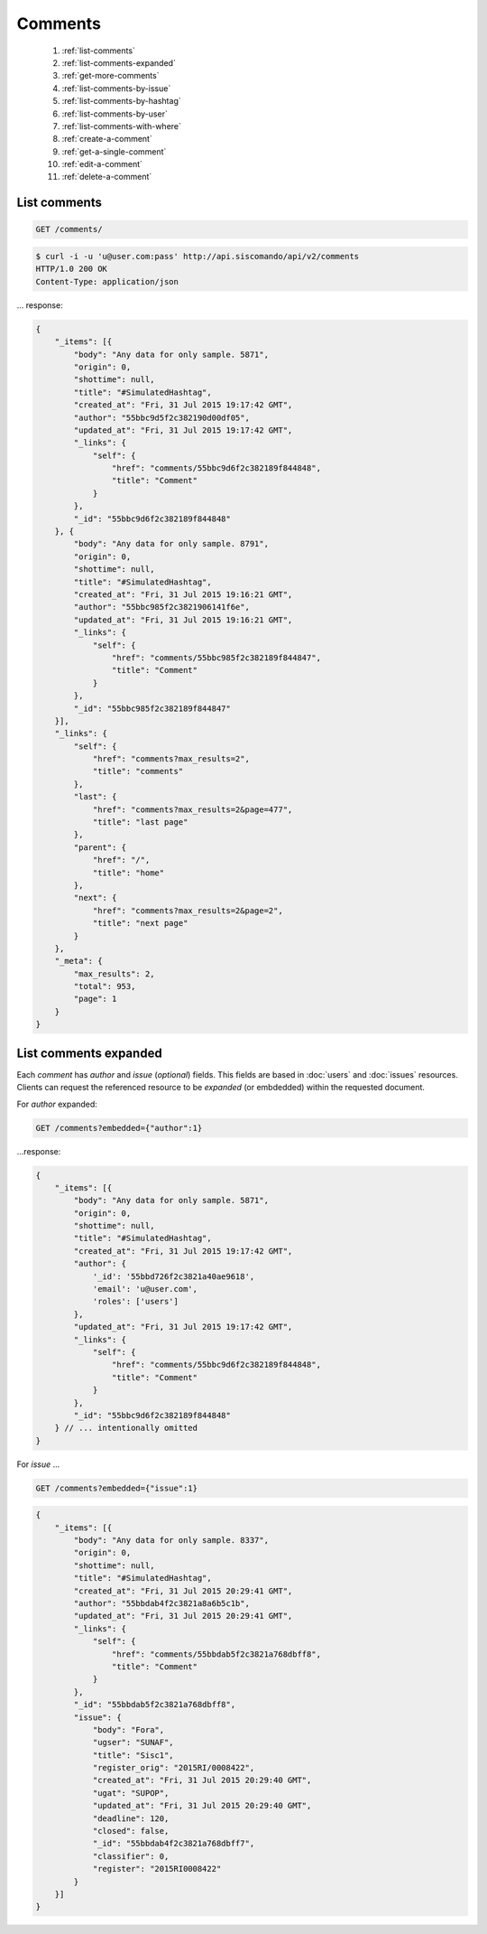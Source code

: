 Comments
========

  #. :ref:`list-comments`
  #. :ref:`list-comments-expanded`
  #. :ref:`get-more-comments`
  #. :ref:`list-comments-by-issue`
  #. :ref:`list-comments-by-hashtag`
  #. :ref:`list-comments-by-user`
  #. :ref:`list-comments-with-where`
  #. :ref:`create-a-comment`
  #. :ref:`get-a-single-comment`
  #. :ref:`edit-a-comment`
  #. :ref:`delete-a-comment`


.. _list-comments:

List comments
--------------

.. code::

    GET /comments/

.. code-block:: console

    $ curl -i -u 'u@user.com:pass' http://api.siscomando/api/v2/comments
    HTTP/1.0 200 OK
    Content-Type: application/json

... response:

.. code-block:: javascript

    {
        "_items": [{
            "body": "Any data for only sample. 5871",
            "origin": 0,
            "shottime": null,
            "title": "#SimulatedHashtag",
            "created_at": "Fri, 31 Jul 2015 19:17:42 GMT",
            "author": "55bbc9d5f2c382190d00df05",
            "updated_at": "Fri, 31 Jul 2015 19:17:42 GMT",
            "_links": {
                "self": {
                    "href": "comments/55bbc9d6f2c382189f844848",
                    "title": "Comment"
                }
            },
            "_id": "55bbc9d6f2c382189f844848"
        }, {
            "body": "Any data for only sample. 8791",
            "origin": 0,
            "shottime": null,
            "title": "#SimulatedHashtag",
            "created_at": "Fri, 31 Jul 2015 19:16:21 GMT",
            "author": "55bbc985f2c3821906141f6e",
            "updated_at": "Fri, 31 Jul 2015 19:16:21 GMT",
            "_links": {
                "self": {
                    "href": "comments/55bbc985f2c382189f844847",
                    "title": "Comment"
                }
            },
            "_id": "55bbc985f2c382189f844847"
        }],
        "_links": {
            "self": {
                "href": "comments?max_results=2",
                "title": "comments"
            },
            "last": {
                "href": "comments?max_results=2&page=477",
                "title": "last page"
            },
            "parent": {
                "href": "/",
                "title": "home"
            },
            "next": {
                "href": "comments?max_results=2&page=2",
                "title": "next page"
            }
        },
        "_meta": {
            "max_results": 2,
            "total": 953,
            "page": 1
        }
    }

.. _list-comments-expanded:

List comments expanded
-----------------------
Each `comment` has `author` and `issue` (*optional*) fields. This fields
are based in :doc:`users` and :doc:`issues` resources. Clients can request the
referenced resource to be *expanded* (or embdedded) within the requested document.

For `author` expanded:

.. code::

    GET /comments?embedded={"author":1}

...response:

.. code-block:: javascript

    {
        "_items": [{
            "body": "Any data for only sample. 5871",
            "origin": 0,
            "shottime": null,
            "title": "#SimulatedHashtag",
            "created_at": "Fri, 31 Jul 2015 19:17:42 GMT",
            "author": {
                '_id': '55bbd726f2c3821a40ae9618',
                'email': 'u@user.com',
                'roles': ['users']
            },
            "updated_at": "Fri, 31 Jul 2015 19:17:42 GMT",
            "_links": {
                "self": {
                    "href": "comments/55bbc9d6f2c382189f844848",
                    "title": "Comment"
                }
            },
            "_id": "55bbc9d6f2c382189f844848"
        } // ... intentionally omitted
    }

For `issue` ...

.. code::

    GET /comments?embedded={"issue":1}

.. code-block:: javascript

    {
        "_items": [{
            "body": "Any data for only sample. 8337",
            "origin": 0,
            "shottime": null,
            "title": "#SimulatedHashtag",
            "created_at": "Fri, 31 Jul 2015 20:29:41 GMT",
            "author": "55bbdab4f2c3821a8a6b5c1b",
            "updated_at": "Fri, 31 Jul 2015 20:29:41 GMT",
            "_links": {
                "self": {
                    "href": "comments/55bbdab5f2c3821a768dbff8",
                    "title": "Comment"
                }
            },
            "_id": "55bbdab5f2c3821a768dbff8",
            "issue": {
                "body": "Fora",
                "ugser": "SUNAF",
                "title": "Sisc1",
                "register_orig": "2015RI/0008422",
                "created_at": "Fri, 31 Jul 2015 20:29:40 GMT",
                "ugat": "SUPOP",
                "updated_at": "Fri, 31 Jul 2015 20:29:40 GMT",
                "deadline": 120,
                "closed": false,
                "_id": "55bbdab4f2c3821a768dbff7",
                "classifier": 0,
                "register": "2015RI0008422"
            }
        }]
    }
